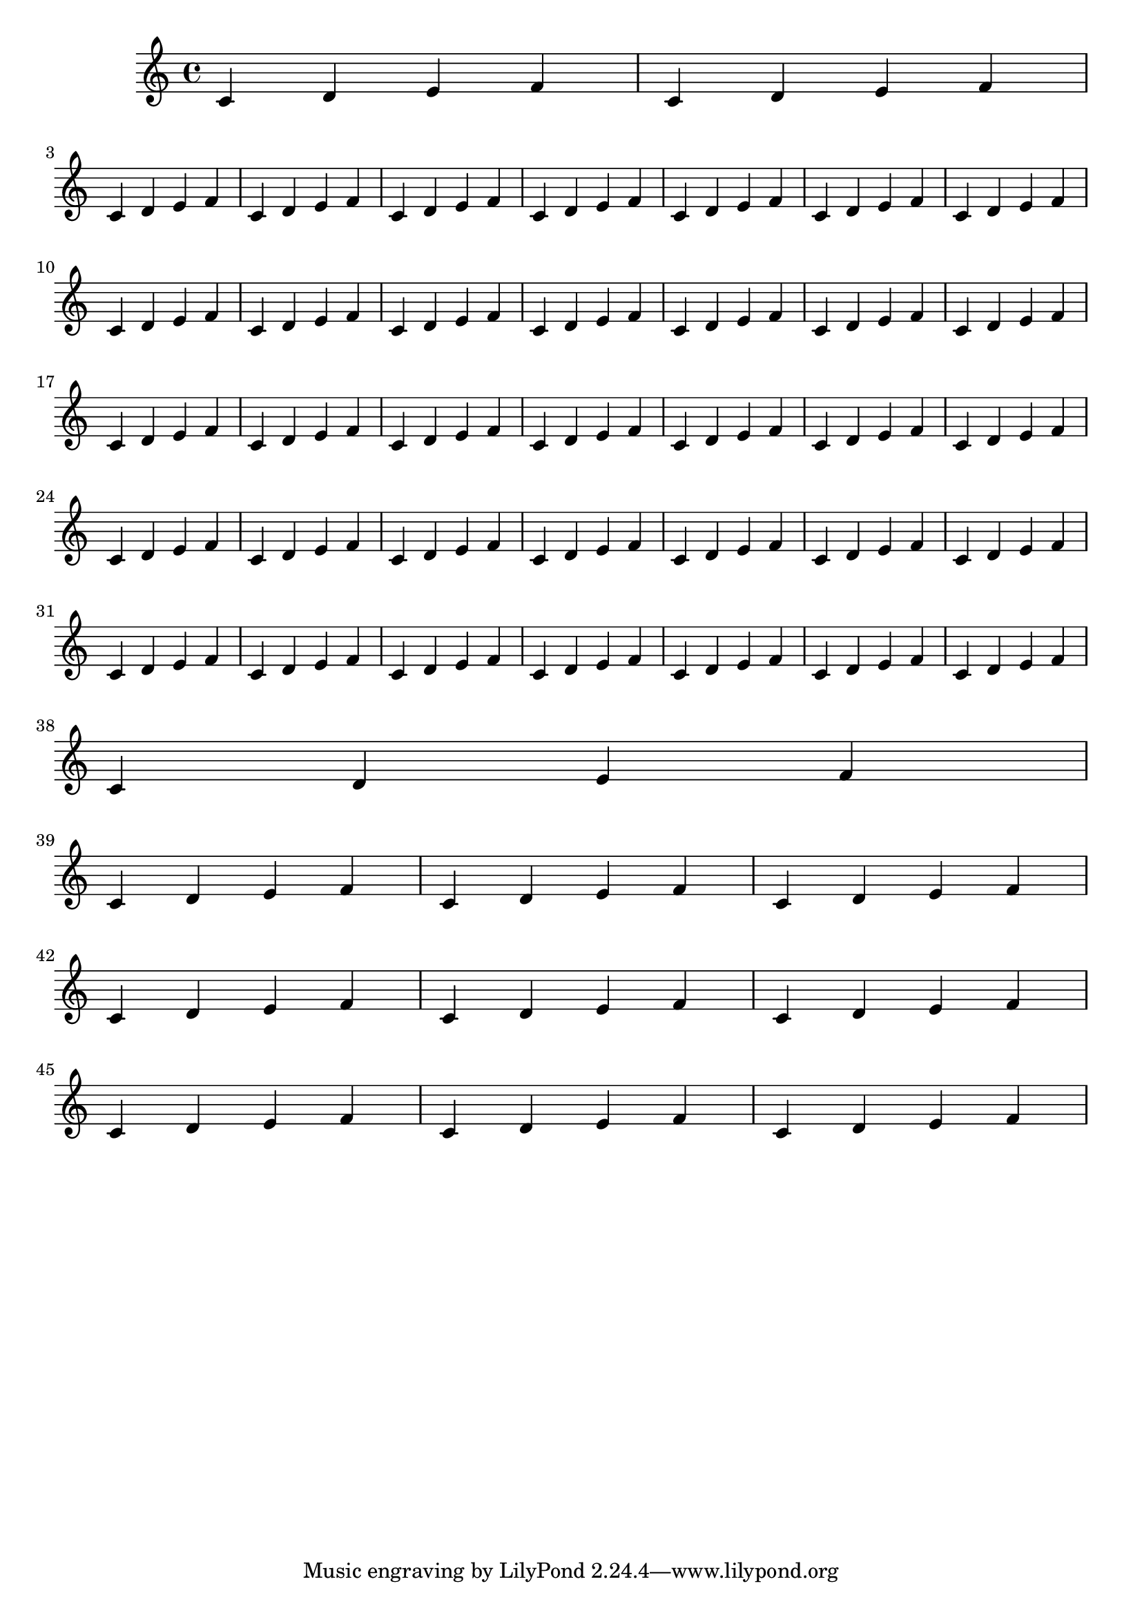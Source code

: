\version "2.23.0"


#(define (expand-repetitions lst seed)
   (if (symbol? (car lst))
       (let* ((str (symbol->string (car lst)))
              (split (string-split str #\*))
              (split (map (lambda (elem) (string->number elem)) split)))
         (set! seed (append seed (make-list (cadr split) (car split)))))
       (set! seed (append seed (list (car lst)))))
   (if (null? (cdr lst))
       seed
       (expand-repetitions (cdr lst) seed)))

#(define ((bars-per-line-engraver bar-list) context)
   (let* ((bar-list (expand-repetitions bar-list '()))
          (working-copy bar-list)
          (total (1+ (car working-copy))))
     `((acknowledgers
        (paper-column-interface
         . ,(lambda (engraver grob source-engraver)
              (let ((internal-bar (ly:context-property context 'internalBarNumber)))
                (if (and (pair? working-copy)
                         (= (remainder internal-bar total) 0)
                         (eq? #t (ly:grob-property grob 'non-musical)))
                    (begin
                     (set! (ly:grob-property grob 'line-break-permission) 'force)
                     (if (null? (cdr working-copy))
                         (set! working-copy bar-list)
                         (begin
                          (set! working-copy (cdr working-copy))))
                     (set! total (+ total (car working-copy))))))))))))

%%%%%%%%%%%%%%%%%%%%%%%%%%%%%%%%%% EXAMPLE %%%%%%%%%%%%%%%%%%%%%%%%%%%%%%%%%%%%%
\relative c' {
  \repeat unfold 47 {
    c d e f
  }
}

\layout {
  \context {
    \Score
    %use the line below to insist on your layout
    %\override NonMusicalPaperColumn #'line-break-permission = ##f

    %   this line below will create
    %     1 line of 2 measures
    %     5 lines, each with 7 measures
    %     1 line of 1 measure
    %     3 lines, each with 3 measures


    \consists #(bars-per-line-engraver '(2 7*5 1 3*3))
  }
}

